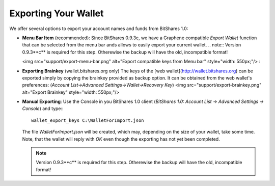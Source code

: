 Exporting Your Wallet
===================================
We offer several options to export your account names and funds from BitShares 1.0:

* **Menu Bar Item** (recommended):
  Since BitShares 0.9.3c, we have a Graphene compatible *Export Wallet*
  function that can be selected from the menu bar ands allows to easily
  export your current wallet. 
  .. note:: Version 0.9.3**c** is required for this step. Otherewise the backup will have the old, incompatible format!

  <img src="support/export-menu-bar.png" alt="Export compatible keys from Menu bar" style="width: 550px;"/>
  :
* **Exporting Brainkey** (wallet.bitshares.org only)
  The keys of the [web wallet](http://wallet.bitshares.org) can be
  exported simply by copying the brainkey provided as backup option. It can
  be obtained from the web wallet's preferences: (`Account List->Advanced Settings->Wallet->Recovery Key`)
  <img src="support/export-brainkey.png" alt="Export Brainkey" style="width: 550px;"/>

* **Manual Exporting**:
  Use the Console in you BitShares 1.0 client 
  (`BitShares 1.0: Account List -> Advanced Settings -> Console`) and type:::

      wallet_export_keys C:\WalletForImport.json

  The file `WalletForImport.json` will be created, which may, depending on
  the size of your wallet, take some time. Note, that the wallet will reply
  with `OK` even though the exporting has not yet been completed.

  .. note:: Version 0.9.3**c** is required for this step. Otherewise the backup will have the old, incompatible format!

